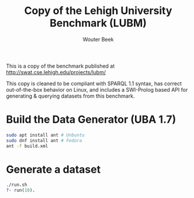 #+TITLE: Copy of the Lehigh University Benchmark (LUBM)
#+AUTHOR: Wouter Beek

This is a copy of the benchmark published at
http://swat.cse.lehigh.edu/projects/lubm/

This copy is cleaned to be compliant with SPARQL 1.1 syntax, has
correct out-of-the-box behavior on Linux, and includes a SWI-Prolog
based API for generating & querying datasets from this benchmark.

* Build the Data Generator (UBA 1.7)

#+BEGIN_SRC bash
sudo apt install ant # Unbuntu
sudo dnf install ant # Fedora
ant -f build.xml
#+END_SRC

* Generate a dataset

#+BEGIN_SRC prolog
./run.sh
?- run(10).
#+END_SRC
